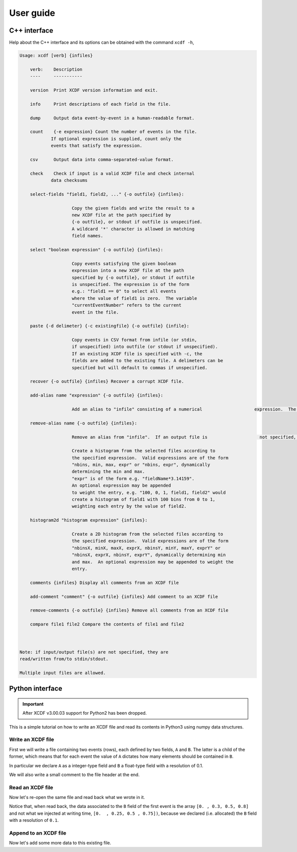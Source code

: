 .. _userguide:

User guide
==========

C++ interface
-------------

Help about the C++ interface and its options can be obtained with the command ``xcdf -h``,

.. code-block::

    Usage: xcdf [verb] {infiles}

        verb:    Description
        ----     -----------

        version  Print XCDF version information and exit.

        info     Print descriptions of each field in the file.

        dump     Output data event-by-event in a human-readable format.

        count    {-e expression} Count the number of events in the file.
                If optional expression is supplied, count only the
                events that satisfy the expression.

        csv      Output data into comma-separated-value format.

        check    Check if input is a valid XCDF file and check internal
                data checksums

        select-fields "field1, field2, ..." {-o outfile} {infiles}:

                        Copy the given fields and write the result to a
                        new XCDF file at the path specified by
                        {-o outfile}, or stdout if outfile is unspecified.
                        A wildcard '*' character is allowed in matching
                        field names.

        select "boolean expression" {-o outfile} {infiles}:

                        Copy events satisfying the given boolean
                        expression into a new XCDF file at the path
                        specified by {-o outfile}, or stdout if outfile
                        is unspecified. The expression is of the form
                        e.g.: "field1 == 0" to select all events
                        where the value of field1 is zero.  The variable
                        "currentEventNumber" refers to the current
                        event in the file.

        paste {-d delimeter} {-c existingfile} {-o outfile} {infile}:

                        Copy events in CSV format from infile (or stdin,
                        if unspecified) into outfile (or stdout if unspecified).
                        If an existing XCDF file is specified with -c, the
                        fields are added to the existing file. A delimeters can be 
                        specified but will default to commas if unspecified. 

        recover {-o outfile} {infiles} Recover a corrupt XCDF file.

        add-alias name "expression" {-o outfile} {infiles}:

                        Add an alias to "infile" consisting of a numerical                    expression.  The expression may contain fields, e.g.                    'xcdf add-alias myAlias "abs(field1)" myFile.xcd                    creates the alias 'myAlias' that contains the absolute                    value of XCDF field 'field1'. 'myAlias' may then be                    selections and other expressions.  If an output file is not                    specified, the alias is added in-place to the existing                    file if possible.  If an output file is specified,                    adding an alias with the same name as an existing alias                    replaces that alias with the new expression.  Note that                    aliases added in-place are not available when reading an                    XCDF file using a stream or pipe.

        remove-alias name {-o outfile} {infiles}:

                        Remove an alias from "infile".  If an output file is                    not specified, the removal is done in-place if possible.                    Only aliases added in-place may be removed in-place.    histogram "histogram expression" {infiles}:

                        Create a histogram from the selected files according to
                        the specified expression.  Valid expressions are of the form
                        "nbins, min, max, expr" or "nbins, expr", dynamically
                        determining the min and max.
                        "expr" is of the form e.g. "fieldName*3.14159".
                        An optional expression may be appended
                        to weight the entry, e.g. "100, 0, 1, field1, field2" would
                        create a histogram of field1 with 100 bins from 0 to 1,
                        weighting each entry by the value of field2.

        histogram2d "histogram expression" {infiles}:

                        Create a 2D histogram from the selected files according to
                        the specified expression.  Valid expressions are of the form
                        "nbinsX, minX, maxX, exprX, nbinsY, minY, maxY, exprY" or
                        "nbinsX, exprX, nbinsY, exprY", dynamically determining min
                        and max.  An optional expression may be appended to weight the
                        entry.

        comments {infiles} Display all comments from an XCDF file

        add-comment "comment" {-o outfile} {infiles} Add comment to an XCDF file

        remove-comments {-o outfile} {infiles} Remove all comments from an XCDF file

        compare file1 file2 Compare the contents of file1 and file2



    Note: if input/output file(s) are not specified, they are
    read/written from/to stdin/stdout.

    Multiple input files are allowed.

Python interface
----------------

.. important::

    After XCDF v3.00.03 support for Python2 has been dropped.

This is a simple tutorial on how to write an XCDF file and
read its contents in Python3 using numpy data structures.

Write an XCDF file
^^^^^^^^^^^^^^^^^^

First we will write a file containing two events (rows),
each defined by two fields, ``A`` and ``B``.
The latter is a child of the former, which means that
for each event the value of ``A`` dictates
how many elements should be contained in ``B``.

In particular we declare ``A`` as a integer-type field
and ``B`` a float-type field with a resolution of 0.1.

We will also write a small comment to the file header
at the end.

.. exec_code::
   :filename: py3_bindings_write.py

Read an XCDF file
^^^^^^^^^^^^^^^^^

Now let's re-open the same file and read back what we wrote in it.

Notice that, when read back, the data associated to the ``B`` field
of the first event is the array ``[0. , 0.3, 0.5, 0.8]``
and not what we injected at writing time, ``[0.  , 0.25, 0.5 , 0.75])``,
because we declared (i.e. allocated) the ``B`` field with a resolution
of ``0.1``.

.. exec_code::
   :filename: py3_bindings_read.py

Append to an XCDF file
^^^^^^^^^^^^^^^^^^^^^^

Now let's add some more data to this existing file.

.. exec_code::
   :filename: py3_bindings_append.py